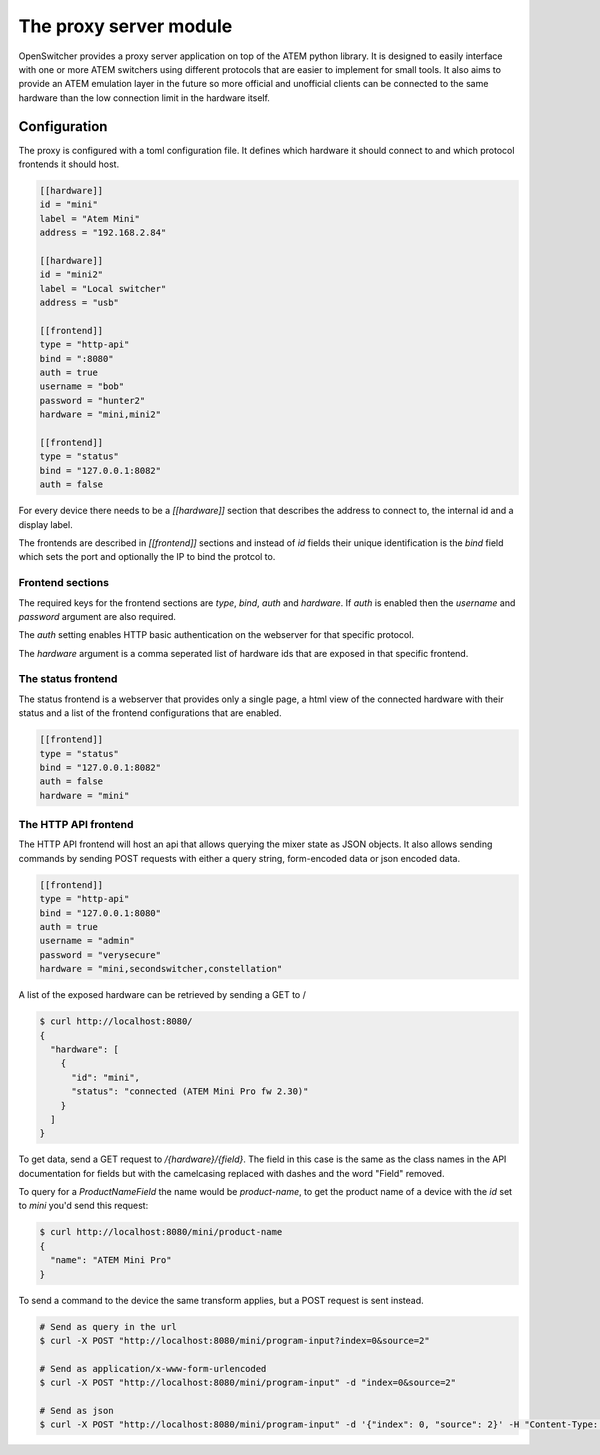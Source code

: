 The proxy server module
=======================

OpenSwitcher provides a proxy server application on top of the ATEM python library. It is designed to easily
interface with one or more ATEM switchers using different protocols that are easier to implement for small
tools. It also aims to provide an ATEM emulation layer in the future so more official and unofficial clients
can be connected to the same hardware than the low connection limit in the hardware itself.

Configuration
-------------

The proxy is configured with a toml configuration file. It defines which hardware it should connect to and which
protocol frontends it should host.

.. code-block:: toml

    [[hardware]]
    id = "mini"
    label = "Atem Mini"
    address = "192.168.2.84"

    [[hardware]]
    id = "mini2"
    label = "Local switcher"
    address = "usb"

    [[frontend]]
    type = "http-api"
    bind = ":8080"
    auth = true
    username = "bob"
    password = "hunter2"
    hardware = "mini,mini2"

    [[frontend]]
    type = "status"
    bind = "127.0.0.1:8082"
    auth = false


For every device there needs to be a `[[hardware]]` section that describes the address to connect to, the internal
id and a display label.

The frontends are described in `[[frontend]]` sections and instead of `id` fields their unique identification is
the `bind` field which sets the port and optionally the IP to bind the protcol to.

Frontend sections
^^^^^^^^^^^^^^^^^

The required keys for the frontend sections are `type`, `bind`, `auth` and `hardware`. If `auth` is enabled then
the `username` and `password` argument are also required.

The `auth` setting enables HTTP basic authentication on the webserver for that specific protocol.

The `hardware` argument is a comma seperated list of hardware ids that are exposed in that specific frontend.

The status frontend
^^^^^^^^^^^^^^^^^^^

The status frontend is a webserver that provides only a single page, a html view of the connected hardware with their
status and a list of the frontend configurations that are enabled.

.. image:: images/proxy-status.png
   :width: 600
   :alt: Screenshot of the webpage generated by the status frontend

.. code-block:: toml

    [[frontend]]
    type = "status"
    bind = "127.0.0.1:8082"
    auth = false
    hardware = "mini"


The HTTP API frontend
^^^^^^^^^^^^^^^^^^^^^

The HTTP API frontend will host an api that allows querying the mixer state as JSON objects. It also allows sending
commands by sending POST requests with either a query string, form-encoded data or json encoded data.

.. code-block:: toml

    [[frontend]]
    type = "http-api"
    bind = "127.0.0.1:8080"
    auth = true
    username = "admin"
    password = "verysecure"
    hardware = "mini,secondswitcher,constellation"


A list of the exposed hardware can be retrieved by sending a GET to /

.. code-block:: shell-session

    $ curl http://localhost:8080/
    {
      "hardware": [
        {
          "id": "mini",
          "status": "connected (ATEM Mini Pro fw 2.30)"
        }
      ]
    }

To get data, send a GET request to `/{hardware}/{field}`. The field in this case is the same as the class names
in the API documentation for fields but with the camelcasing replaced with dashes and the word "Field" removed.

To query for a `ProductNameField` the name would be `product-name`, to get the product name of a device with
the `id` set to `mini` you'd send this request:

.. code-block:: shell-session

    $ curl http://localhost:8080/mini/product-name
    {
      "name": "ATEM Mini Pro"
    }


To send a command to the device the same transform applies, but a POST request is sent instead.

.. code-block:: shell-session

   # Send as query in the url
   $ curl -X POST "http://localhost:8080/mini/program-input?index=0&source=2"

   # Send as application/x-www-form-urlencoded
   $ curl -X POST "http://localhost:8080/mini/program-input" -d "index=0&source=2"

   # Send as json
   $ curl -X POST "http://localhost:8080/mini/program-input" -d '{"index": 0, "source": 2}' -H "Content-Type: application/json"

